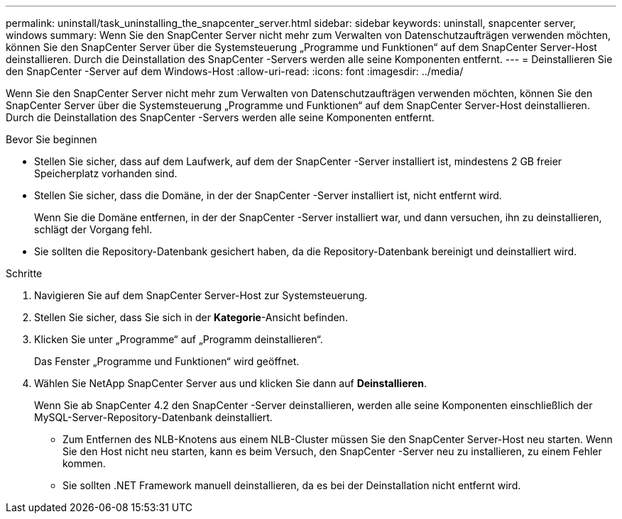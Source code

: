 ---
permalink: uninstall/task_uninstalling_the_snapcenter_server.html 
sidebar: sidebar 
keywords: uninstall, snapcenter server, windows 
summary: Wenn Sie den SnapCenter Server nicht mehr zum Verwalten von Datenschutzaufträgen verwenden möchten, können Sie den SnapCenter Server über die Systemsteuerung „Programme und Funktionen“ auf dem SnapCenter Server-Host deinstallieren.  Durch die Deinstallation des SnapCenter -Servers werden alle seine Komponenten entfernt. 
---
= Deinstallieren Sie den SnapCenter -Server auf dem Windows-Host
:allow-uri-read: 
:icons: font
:imagesdir: ../media/


[role="lead"]
Wenn Sie den SnapCenter Server nicht mehr zum Verwalten von Datenschutzaufträgen verwenden möchten, können Sie den SnapCenter Server über die Systemsteuerung „Programme und Funktionen“ auf dem SnapCenter Server-Host deinstallieren.  Durch die Deinstallation des SnapCenter -Servers werden alle seine Komponenten entfernt.

.Bevor Sie beginnen
* Stellen Sie sicher, dass auf dem Laufwerk, auf dem der SnapCenter -Server installiert ist, mindestens 2 GB freier Speicherplatz vorhanden sind.
* Stellen Sie sicher, dass die Domäne, in der der SnapCenter -Server installiert ist, nicht entfernt wird.
+
Wenn Sie die Domäne entfernen, in der der SnapCenter -Server installiert war, und dann versuchen, ihn zu deinstallieren, schlägt der Vorgang fehl.

* Sie sollten die Repository-Datenbank gesichert haben, da die Repository-Datenbank bereinigt und deinstalliert wird.


.Schritte
. Navigieren Sie auf dem SnapCenter Server-Host zur Systemsteuerung.
. Stellen Sie sicher, dass Sie sich in der *Kategorie*-Ansicht befinden.
. Klicken Sie unter „Programme“ auf „Programm deinstallieren“.
+
Das Fenster „Programme und Funktionen“ wird geöffnet.

. Wählen Sie NetApp SnapCenter Server aus und klicken Sie dann auf *Deinstallieren*.
+
Wenn Sie ab SnapCenter 4.2 den SnapCenter -Server deinstallieren, werden alle seine Komponenten einschließlich der MySQL-Server-Repository-Datenbank deinstalliert.

+
** Zum Entfernen des NLB-Knotens aus einem NLB-Cluster müssen Sie den SnapCenter Server-Host neu starten.  Wenn Sie den Host nicht neu starten, kann es beim Versuch, den SnapCenter -Server neu zu installieren, zu einem Fehler kommen.
** Sie sollten .NET Framework manuell deinstallieren, da es bei der Deinstallation nicht entfernt wird.



